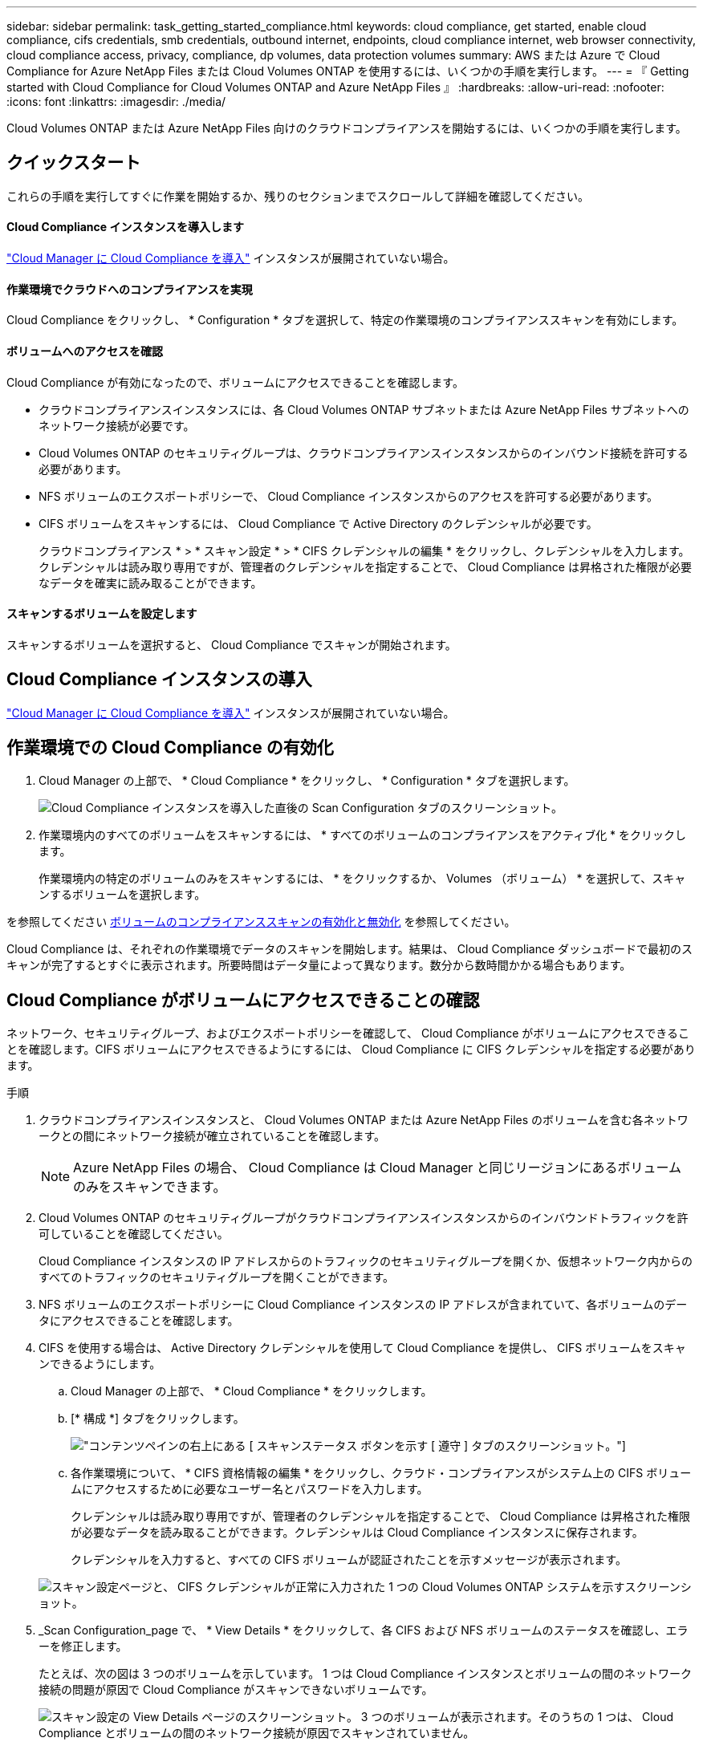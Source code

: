 ---
sidebar: sidebar 
permalink: task_getting_started_compliance.html 
keywords: cloud compliance, get started, enable cloud compliance, cifs credentials, smb credentials, outbound internet, endpoints, cloud compliance internet, web browser connectivity, cloud compliance access, privacy, compliance, dp volumes, data protection volumes 
summary: AWS または Azure で Cloud Compliance for Azure NetApp Files または Cloud Volumes ONTAP を使用するには、いくつかの手順を実行します。 
---
= 『 Getting started with Cloud Compliance for Cloud Volumes ONTAP and Azure NetApp Files 』
:hardbreaks:
:allow-uri-read: 
:nofooter: 
:icons: font
:linkattrs: 
:imagesdir: ./media/


[role="lead"]
Cloud Volumes ONTAP または Azure NetApp Files 向けのクラウドコンプライアンスを開始するには、いくつかの手順を実行します。



== クイックスタート

これらの手順を実行してすぐに作業を開始するか、残りのセクションまでスクロールして詳細を確認してください。



==== Cloud Compliance インスタンスを導入します

[role="quick-margin-para"]
link:task_deploy_cloud_compliance.html["Cloud Manager に Cloud Compliance を導入"^] インスタンスが展開されていない場合。



==== 作業環境でクラウドへのコンプライアンスを実現

[role="quick-margin-para"]
Cloud Compliance をクリックし、 * Configuration * タブを選択して、特定の作業環境のコンプライアンススキャンを有効にします。



==== ボリュームへのアクセスを確認

[role="quick-margin-para"]
Cloud Compliance が有効になったので、ボリュームにアクセスできることを確認します。

* クラウドコンプライアンスインスタンスには、各 Cloud Volumes ONTAP サブネットまたは Azure NetApp Files サブネットへのネットワーク接続が必要です。
* Cloud Volumes ONTAP のセキュリティグループは、クラウドコンプライアンスインスタンスからのインバウンド接続を許可する必要があります。
* NFS ボリュームのエクスポートポリシーで、 Cloud Compliance インスタンスからのアクセスを許可する必要があります。
* CIFS ボリュームをスキャンするには、 Cloud Compliance で Active Directory のクレデンシャルが必要です。
+
クラウドコンプライアンス * > * スキャン設定 * > * CIFS クレデンシャルの編集 * をクリックし、クレデンシャルを入力します。クレデンシャルは読み取り専用ですが、管理者のクレデンシャルを指定することで、 Cloud Compliance は昇格された権限が必要なデータを確実に読み取ることができます。





==== スキャンするボリュームを設定します

[role="quick-margin-para"]
スキャンするボリュームを選択すると、 Cloud Compliance でスキャンが開始されます。



== Cloud Compliance インスタンスの導入

link:task_deploy_cloud_compliance.html["Cloud Manager に Cloud Compliance を導入"^] インスタンスが展開されていない場合。



== 作業環境での Cloud Compliance の有効化

. Cloud Manager の上部で、 * Cloud Compliance * をクリックし、 * Configuration * タブを選択します。
+
image:screenshot_cloud_compliance_we_scan_config.png["Cloud Compliance インスタンスを導入した直後の Scan Configuration タブのスクリーンショット。"]

. 作業環境内のすべてのボリュームをスキャンするには、 * すべてのボリュームのコンプライアンスをアクティブ化 * をクリックします。
+
作業環境内の特定のボリュームのみをスキャンするには、 * をクリックするか、 Volumes （ボリューム） * を選択して、スキャンするボリュームを選択します。



を参照してください <<Enabling and disabling compliance scans on volumes,ボリュームのコンプライアンススキャンの有効化と無効化>> を参照してください。

Cloud Compliance は、それぞれの作業環境でデータのスキャンを開始します。結果は、 Cloud Compliance ダッシュボードで最初のスキャンが完了するとすぐに表示されます。所要時間はデータ量によって異なります。数分から数時間かかる場合もあります。



== Cloud Compliance がボリュームにアクセスできることの確認

ネットワーク、セキュリティグループ、およびエクスポートポリシーを確認して、 Cloud Compliance がボリュームにアクセスできることを確認します。CIFS ボリュームにアクセスできるようにするには、 Cloud Compliance に CIFS クレデンシャルを指定する必要があります。

.手順
. クラウドコンプライアンスインスタンスと、 Cloud Volumes ONTAP または Azure NetApp Files のボリュームを含む各ネットワークとの間にネットワーク接続が確立されていることを確認します。
+

NOTE: Azure NetApp Files の場合、 Cloud Compliance は Cloud Manager と同じリージョンにあるボリュームのみをスキャンできます。

. Cloud Volumes ONTAP のセキュリティグループがクラウドコンプライアンスインスタンスからのインバウンドトラフィックを許可していることを確認してください。
+
Cloud Compliance インスタンスの IP アドレスからのトラフィックのセキュリティグループを開くか、仮想ネットワーク内からのすべてのトラフィックのセキュリティグループを開くことができます。

. NFS ボリュームのエクスポートポリシーに Cloud Compliance インスタンスの IP アドレスが含まれていて、各ボリュームのデータにアクセスできることを確認します。
. CIFS を使用する場合は、 Active Directory クレデンシャルを使用して Cloud Compliance を提供し、 CIFS ボリュームをスキャンできるようにします。
+
.. Cloud Manager の上部で、 * Cloud Compliance * をクリックします。
.. [* 構成 *] タブをクリックします。
+
image:screenshot_cifs_credentials.gif["コンテンツペインの右上にある [ スキャンステータス ] ボタンを示す [ 遵守 ] タブのスクリーンショット。"]

.. 各作業環境について、 * CIFS 資格情報の編集 * をクリックし、クラウド・コンプライアンスがシステム上の CIFS ボリュームにアクセスするために必要なユーザー名とパスワードを入力します。
+
クレデンシャルは読み取り専用ですが、管理者のクレデンシャルを指定することで、 Cloud Compliance は昇格された権限が必要なデータを読み取ることができます。クレデンシャルは Cloud Compliance インスタンスに保存されます。

+
クレデンシャルを入力すると、すべての CIFS ボリュームが認証されたことを示すメッセージが表示されます。

+
image:screenshot_cifs_status.gif["スキャン設定ページと、 CIFS クレデンシャルが正常に入力された 1 つの Cloud Volumes ONTAP システムを示すスクリーンショット。"]



. _Scan Configuration_page で、 * View Details * をクリックして、各 CIFS および NFS ボリュームのステータスを確認し、エラーを修正します。
+
たとえば、次の図は 3 つのボリュームを示しています。 1 つは Cloud Compliance インスタンスとボリュームの間のネットワーク接続の問題が原因で Cloud Compliance がスキャンできないボリュームです。

+
image:screenshot_compliance_volume_details.gif["スキャン設定の View Details ページのスクリーンショット。 3 つのボリュームが表示されます。そのうちの 1 つは、 Cloud Compliance とボリュームの間のネットワーク接続が原因でスキャンされていません。"]





== ボリュームのコンプライアンススキャンの有効化と無効化

作業環境内のボリュームのスキャンは、 Scan Configuration ページからいつでも停止または開始できます。すべてのボリュームをスキャンすることを推奨します。

image:screenshot_volume_compliance_selection.png["個々のボリュームのスキャンを有効または無効にできるスキャン設定ページのスクリーンショット。"]

[cols="40,50"]
|===
| 終了： | 手順： 


| ボリュームのスキャンを無効にします | 音量スライダを左に動かします 


| すべてのボリュームのスキャンを無効にします | [ すべてのボリュームのコンプライアンスを有効にする * ] スライダをに移動します 左 


| ボリュームのスキャンを有効にします | 音量スライダを右に動かします 


| すべてのボリュームのスキャンを有効にします | [ すべてのボリュームのコンプライアンスを有効にする * ] スライダをに移動します 権利 
|===

TIP: 作業環境に追加した新しいボリュームは、すべてのボリュームのコンプライアンスのアクティブ化 * 設定が有効になっている場合にのみ自動的にスキャンされます。この設定を無効にすると、作業環境で作成する新しいボリュームごとにスキャンを有効にする必要があります。



== データ保護ボリュームをスキャンしています

デフォルトでは、データ保護（ DP ）ボリュームは外部から公開されておらず、 Cloud Compliance はアクセスできないため、スキャンされません。通常、オンプレミスの ONTAP クラスタから SnapMirror を処理するためのデスティネーションボリュームです。

最初は、 Cloud Compliance ボリュームのリストで、これらのボリュームを _Type_* DP * でステータスが「スキャンなし」 * および「必要な操作 _ * DP ボリュームへのアクセスを有効にする * 」と指定します。

image:screenshot_cloud_compliance_dp_volumes.png["DP ボリュームへのアクセスを有効にするボタンを示すスクリーンショット。データ保護ボリュームをスキャンするように選択できます。"]

これらのデータ保護ボリュームをスキャンする場合は、次の手順を実行します。

. ページ上部の * DP ボリュームへのアクセスを有効にする * ボタンをクリックします。
. スキャンする各 DP ボリュームをアクティブ化するか、 * すべてのボリュームのコンプライアンスのアクティブ化 * コントロールを使用して、すべての DP ボリュームを含むすべてのボリュームを有効にします。


有効にすると、コンプライアンスのためにアクティブ化された各 DP ボリュームから NFS 共有が作成され、スキャンすることができます。共有のエクスポートポリシーでは、 Cloud Compliance インスタンスからのアクセスのみが許可されます。


NOTE: ボリュームリストには、ソース ONTAP システムで最初に NFS ボリュームとして作成されたボリュームのみが表示されます。最初に CIFS として作成されたソースボリュームは、現時点では Cloud Compliance に表示されません。
